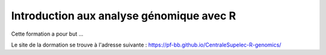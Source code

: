 Introduction aux analyse génomique avec R
=========================================

Cette formation a pour but ...

Le site de la dormation se trouve à l'adresse suivante : https://pf-bb.github.io/CentraleSupelec-R-genomics/
